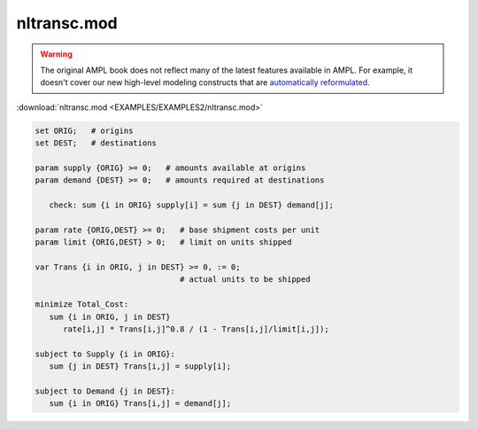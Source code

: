 nltransc.mod
============


.. warning::
    The original AMPL book does not reflect many of the latest features available in AMPL.
    For example, it doesn't cover our new high-level modeling constructs that are `automatically reformulated <https://mp.ampl.com/model-guide.html>`_.

:download:`nltransc.mod <EXAMPLES/EXAMPLES2/nltransc.mod>`

.. code-block:: ampl

    set ORIG;   # origins
    set DEST;   # destinations
    
    param supply {ORIG} >= 0;   # amounts available at origins
    param demand {DEST} >= 0;   # amounts required at destinations
    
       check: sum {i in ORIG} supply[i] = sum {j in DEST} demand[j];
    
    param rate {ORIG,DEST} >= 0;   # base shipment costs per unit
    param limit {ORIG,DEST} > 0;   # limit on units shipped
    
    var Trans {i in ORIG, j in DEST} >= 0, := 0;
                                   # actual units to be shipped
    
    minimize Total_Cost:
       sum {i in ORIG, j in DEST}
          rate[i,j] * Trans[i,j]^0.8 / (1 - Trans[i,j]/limit[i,j]);
    
    subject to Supply {i in ORIG}:  
       sum {j in DEST} Trans[i,j] = supply[i];
    
    subject to Demand {j in DEST}:  
       sum {i in ORIG} Trans[i,j] = demand[j];
